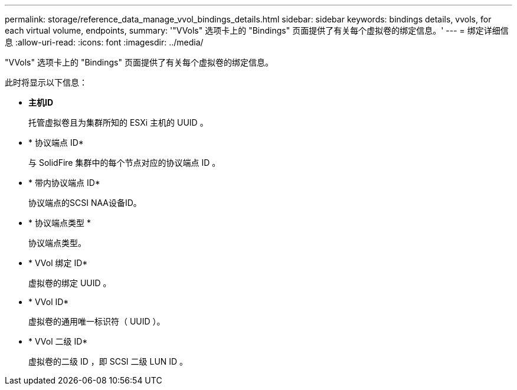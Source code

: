 ---
permalink: storage/reference_data_manage_vvol_bindings_details.html 
sidebar: sidebar 
keywords: bindings details, vvols, for each virtual volume, endpoints, 
summary: '"VVols" 选项卡上的 "Bindings" 页面提供了有关每个虚拟卷的绑定信息。' 
---
= 绑定详细信息
:allow-uri-read: 
:icons: font
:imagesdir: ../media/


[role="lead"]
"VVols" 选项卡上的 "Bindings" 页面提供了有关每个虚拟卷的绑定信息。

此时将显示以下信息：

* *主机ID*
+
托管虚拟卷且为集群所知的 ESXi 主机的 UUID 。

* * 协议端点 ID*
+
与 SolidFire 集群中的每个节点对应的协议端点 ID 。

* * 带内协议端点 ID*
+
协议端点的SCSI NAA设备ID。

* * 协议端点类型 *
+
协议端点类型。

* * VVol 绑定 ID*
+
虚拟卷的绑定 UUID 。

* * VVol ID*
+
虚拟卷的通用唯一标识符（ UUID ）。

* * VVol 二级 ID*
+
虚拟卷的二级 ID ，即 SCSI 二级 LUN ID 。


